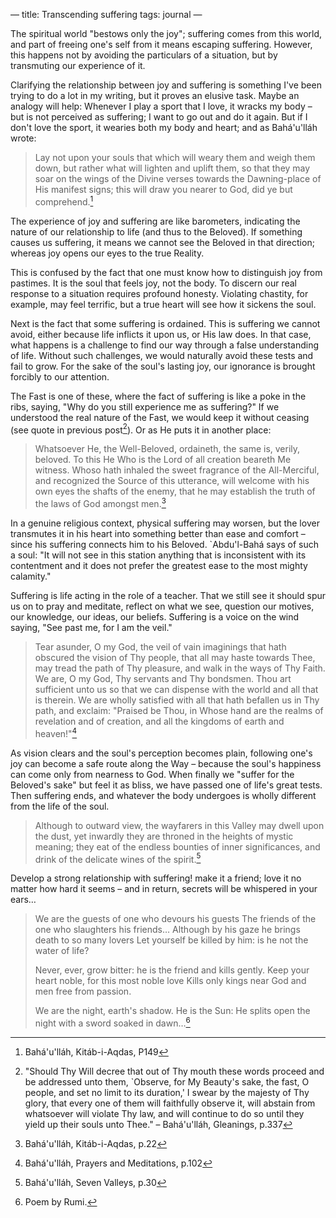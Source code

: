 :PROPERTIES:
:ID:       CE7CB083-BCD1-4C99-A34F-D0B9B0773480
:SLUG:     transcending-suffering
:END:
---
title: Transcending suffering
tags: journal
---

The spiritual world "bestows only the joy"; suffering comes from this
world, and part of freeing one's self from it means escaping suffering.
However, this happens not by avoiding the particulars of a situation,
but by transmuting our experience of it.

Clarifying the relationship between joy and suffering is something I've
been trying to do a lot in my writing, but it proves an elusive task.
Maybe an analogy will help: Whenever I play a sport that I love, it
wracks my body -- but is not perceived as suffering; I want to go out
and do it again. But if I don't love the sport, it wearies both my body
and heart; and as Bahá'u'lláh wrote:

#+BEGIN_QUOTE
Lay not upon your souls that which will weary them and weigh them down,
but rather what will lighten and uplift them, so that they may soar on
the wings of the Divine verses towards the Dawning-place of His manifest
signs; this will draw you nearer to God, did ye but comprehend.[fn:1]

#+END_QUOTE

The experience of joy and suffering are like barometers, indicating the
nature of our relationship to life (and thus to the Beloved). If
something causes us suffering, it means we cannot see the Beloved in
that direction; whereas joy opens our eyes to the true Reality.

This is confused by the fact that one must know how to distinguish joy
from pastimes. It is the soul that feels joy, not the body. To discern
our real response to a situation requires profound honesty. Violating
chastity, for example, may feel terrific, but a true heart will see how
it sickens the soul.

Next is the fact that some suffering is ordained. This is suffering we
cannot avoid, either because life inflicts it upon us, or His law does.
In that case, what happens is a challenge to find our way through a
false understanding of life. Without such challenges, we would naturally
avoid these tests and fail to grow. For the sake of the soul's lasting
joy, our ignorance is brought forcibly to our attention.

The Fast is one of these, where the fact of suffering is like a poke in
the ribs, saying, "Why do you still experience me as suffering?" If we
understood the real nature of the Fast, we would keep it without ceasing
(see quote in previous post[fn:2]). Or as He puts it in another place:

#+BEGIN_QUOTE
Whatsoever He, the Well-Beloved, ordaineth, the same is, verily,
beloved. To this He Who is the Lord of all creation beareth Me witness.
Whoso hath inhaled the sweet fragrance of the All-Merciful, and
recognized the Source of this utterance, will welcome with his own eyes
the shafts of the enemy, that he may establish the truth of the laws of
God amongst men.[fn:3]

#+END_QUOTE

In a genuine religious context, physical suffering may worsen, but the
lover transmutes it in his heart into something better than ease and
comfort -- since his suffering connects him to his Beloved. `Abdu'l-Bahá
says of such a soul: "It will not see in this station anything that is
inconsistent with its contentment and it does not prefer the greatest
ease to the most mighty calamity."

Suffering is life acting in the role of a teacher. That we still see it
should spur us on to pray and meditate, reflect on what we see, question
our motives, our knowledge, our ideas, our beliefs. Suffering is a voice
on the wind saying, "See past me, for I am the veil."

#+BEGIN_QUOTE
Tear asunder, O my God, the veil of vain imaginings that hath obscured
the vision of Thy people, that all may haste towards Thee, may tread the
path of Thy pleasure, and walk in the ways of Thy Faith. We are, O my
God, Thy servants and Thy bondsmen. Thou art sufficient unto us so that
we can dispense with the world and all that is therein. We are wholly
satisfied with all that hath befallen us in Thy path, and exclaim:
"Praised be Thou, in Whose hand are the realms of revelation and of
creation, and all the kingdoms of earth and heaven!"[fn:4]

#+END_QUOTE

As vision clears and the soul's perception becomes plain, following
one's joy can become a safe route along the Way -- because the soul's
happiness can come only from nearness to God. When finally we "suffer
for the Beloved's sake" but feel it as bliss, we have passed one of
life's great tests. Then suffering ends, and whatever the body undergoes
is wholly different from the life of the soul.

#+BEGIN_QUOTE
Although to outward view, the wayfarers in this Valley may dwell upon
the dust, yet inwardly they are throned in the heights of mystic
meaning; they eat of the endless bounties of inner significances, and
drink of the delicate wines of the spirit.[fn:5]

#+END_QUOTE

Develop a strong relationship with suffering! make it a friend; love it
no matter how hard it seems -- and in return, secrets will be whispered
in your ears...

#+BEGIN_QUOTE
We are the guests of one who devours his guests The friends of the one
who slaughters his friends... Although by his gaze he brings death to so
many lovers Let yourself be killed by him: is he not the water of life?

Never, ever, grow bitter: he is the friend and kills gently. Keep your
heart noble, for this most noble love Kills only kings near God and men
free from passion.

We are the night, earth's shadow. He is the Sun: He splits open the
night with a sword soaked in dawn...[fn:6]

#+END_QUOTE

[fn:1] Bahá'u'lláh, Kitáb-i-Aqdas, P149

[fn:2] "Should Thy Will decree that out of Thy mouth these words proceed
       and be addressed unto them, `Observe, for My Beauty's sake, the
       fast, O people, and set no limit to its duration,' I swear by the
       majesty of Thy glory, that every one of them will faithfully
       observe it, will abstain from whatsoever will violate Thy law,
       and will continue to do so until they yield up their souls unto
       Thee." -- Bahá'u'lláh, Gleanings, p.337

[fn:3] Bahá'u'lláh, Kitáb-i-Aqdas, p.22

[fn:4] Bahá'u'lláh, Prayers and Meditations, p.102

[fn:5] Bahá'u'lláh, Seven Valleys, p.30

[fn:6] Poem by Rumi.
